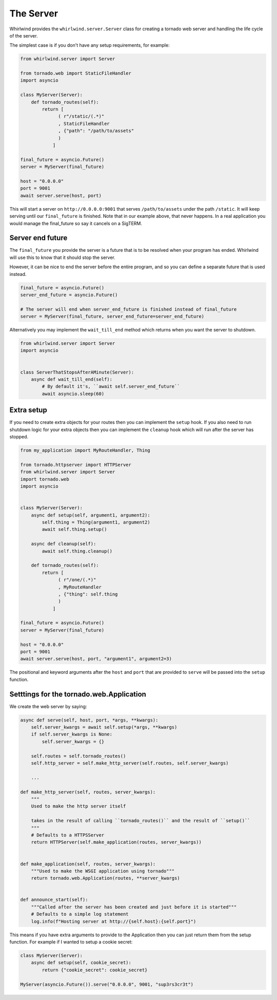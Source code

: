 .. _server:

The Server
==========

Whirlwind provides the ``whirlwind.server.Server`` class for creating a tornado
web server and handling the life cycle of the server.

The simplest case is if you don't have any setup requirements, for example:

.. code-block:: python

  from whirlwind.server import Server

  from tornado.web import StaticFileHandler
  import asyncio

  class MyServer(Server):
      def tornado_routes(self):
          return [
                ( r"/static/(.*)"
                , StaticFileHandler
                , {"path": "/path/to/assets"
                )
              ]

  final_future = asyncio.Future()
  server = MyServer(final_future)

  host = "0.0.0.0"
  port = 9001
  await server.serve(host, port)

This will start a server on ``http://0.0.0.0:9001`` that serves ``/path/to/assets``
under the path ``/static``. It will keep serving until our ``final_future`` is
finished. Note that in our example above, that never happens. In a real
application you would manage the final_future so say it cancels on a SigTERM.

Server end future
-----------------

The ``final_future`` you provide the server is a future that is to be resolved when your
program has ended. Whirlwind will use this to know that it should stop the server.

However, it can be nice to end the server before the entire program, and so you can
define a separate future that is used instead.

.. code-block:: python

  final_future = asyncio.Future()
  server_end_future = asyncio.Future()

  # The server will end when server_end_future is finished instead of final_future
  server = MyServer(final_future, server_end_future=server_end_future)

Alternatively you may implement the ``wait_till_end`` method which returns when you
want the server to shutdown.

.. code-block:: python

  from whirlwind.server import Server
  import asyncio


  class ServerThatStopsAfterAMinute(Server):
      async def wait_till_end(self):
          # By default it's, ``await self.server_end_future``
          await asyncio.sleep(60)

Extra setup
-----------

If you need to create extra objects for your routes then you can implement the
``setup`` hook. If you also need to run shutdown logic for your extra objects
then you can implement the ``cleanup`` hook which will run after the server has
stopped.

.. code-block:: python

  from my_application import MyRouteHandler, Thing

  from tornado.httpserver import HTTPServer
  from whirlwind.server import Server
  import tornado.web
  import asyncio


  class MyServer(Server):
      async def setup(self, argument1, argument2):
          self.thing = Thing(argument1, argument2)
          await self.thing.setup()

      async def cleanup(self):
          await self.thing.cleanup()

      def tornado_routes(self):
          return [
                ( r"/one/(.*)"
                , MyRouteHandler
                , {"thing": self.thing
                )
              ]

  final_future = asyncio.Future()
  server = MyServer(final_future)

  host = "0.0.0.0"
  port = 9001
  await server.serve(host, port, "argument1", argument2=3)

The positional and keyword arguments after the ``host`` and ``port`` that are
provided to ``serve`` will be passed into the ``setup`` function.

Setttings for the tornado.web.Application
-----------------------------------------

We create the web server by saying:

.. code-block:: python

    async def serve(self, host, port, *args, **kwargs):
        self.server_kwargs = await self.setup(*args, **kwargs)
        if self.server_kwargs is None:
            self.server_kwargs = {}

        self.routes = self.tornado_routes()
        self.http_server = self.make_http_server(self.routes, self.server_kwargs)

        ...

    def make_http_server(self, routes, server_kwargs):
        """
        Used to make the http server itself
 
        takes in the result of calling ``tornado_routes()`` and the result of ``setup()``
        """
        # Defaults to a HTTPSServer
        return HTTPServer(self.make_application(routes, server_kwargs))


    def make_application(self, routes, server_kwargs):
        """Used to make the WSGI application using tornado"""
        return tornado.web.Application(routes, **server_kwargs)


    def announce_start(self):
        """Called after the server has been created and just before it is started"""
        # Defaults to a simple log statement
        log.info(f"Hosting server at http://{self.host}:{self.port}")

This means if you have extra arguments to provide to the Application then you
can just return them from the setup function. For example if I wanted to setup
a cookie secret:

.. code-block:: python

  class MyServer(Server):
      async def setup(self, cookie_secret):
          return {"cookie_secret": cookie_secret}

  MyServer(asyncio.Future()).serve("0.0.0.0", 9001, "sup3rs3cr3t")
